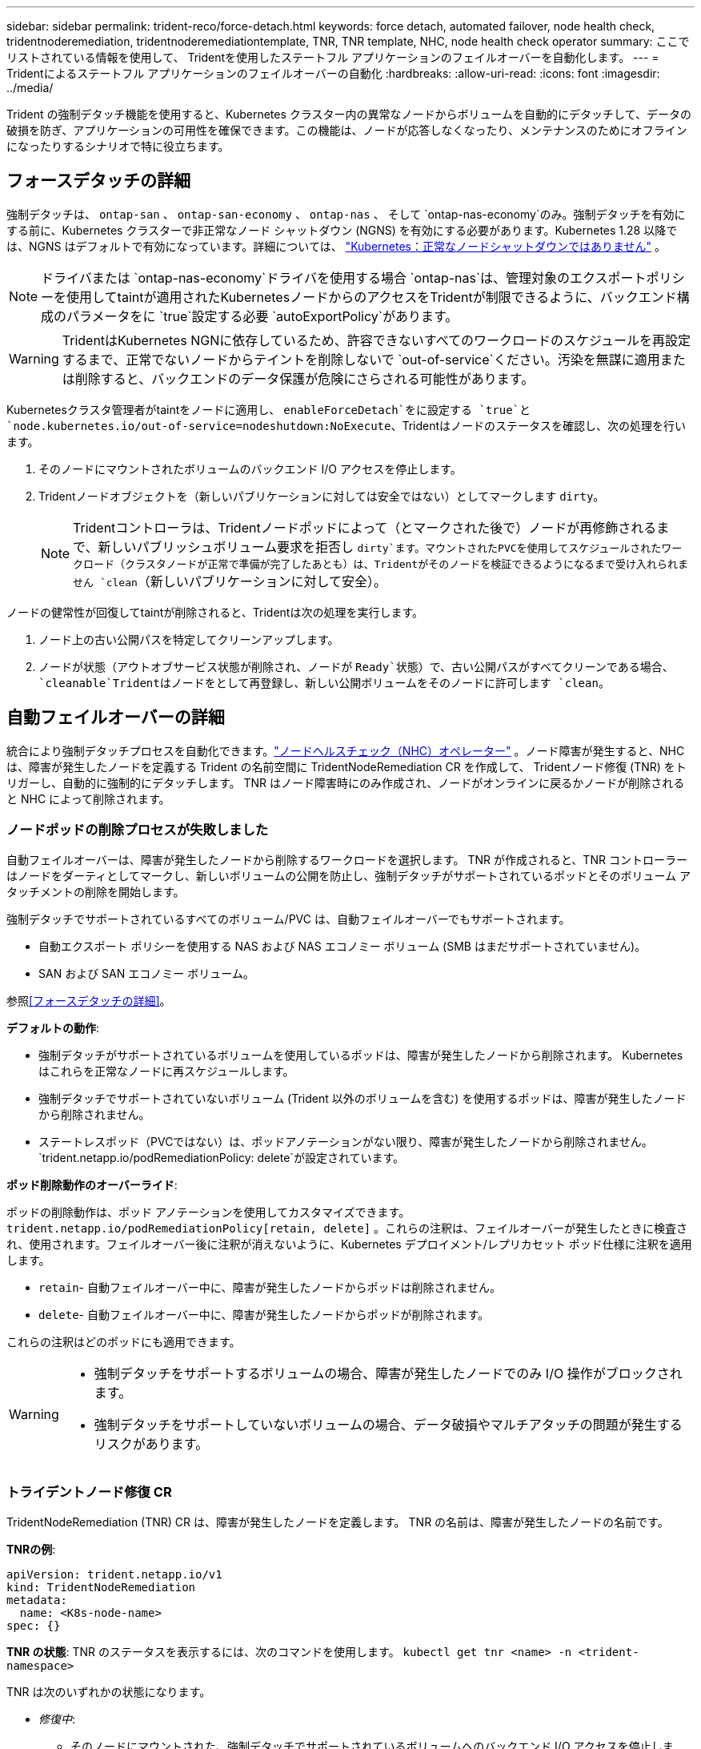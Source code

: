 ---
sidebar: sidebar 
permalink: trident-reco/force-detach.html 
keywords: force detach, automated failover, node health check, tridentnoderemediation, tridentnoderemediationtemplate, TNR, TNR template, NHC, node health check operator 
summary: ここでリストされている情報を使用して、 Tridentを使用したステートフル アプリケーションのフェイルオーバーを自動化します。 
---
= Tridentによるステートフル アプリケーションのフェイルオーバーの自動化
:hardbreaks:
:allow-uri-read: 
:icons: font
:imagesdir: ../media/


[role="lead"]
Trident の強制デタッチ機能を使用すると、Kubernetes クラスター内の異常なノードからボリュームを自動的にデタッチして、データの破損を防ぎ、アプリケーションの可用性を確保できます。この機能は、ノードが応答しなくなったり、メンテナンスのためにオフラインになったりするシナリオで特に役立ちます。



== フォースデタッチの詳細

強制デタッチは、 `ontap-san` 、 `ontap-san-economy` 、 `ontap-nas` 、 そして `ontap-nas-economy`のみ。強制デタッチを有効にする前に、Kubernetes クラスターで非正常なノード シャットダウン (NGNS) を有効にする必要があります。Kubernetes 1.28 以降では、NGNS はデフォルトで有効になっています。詳細については、 link:https://kubernetes.io/docs/concepts/cluster-administration/node-shutdown/#non-graceful-node-shutdown["Kubernetes：正常なノードシャットダウンではありません"^] 。


NOTE: ドライバまたは `ontap-nas-economy`ドライバを使用する場合 `ontap-nas`は、管理対象のエクスポートポリシーを使用してtaintが適用されたKubernetesノードからのアクセスをTridentが制限できるように、バックエンド構成のパラメータをに `true`設定する必要 `autoExportPolicy`があります。


WARNING: TridentはKubernetes NGNに依存しているため、許容できないすべてのワークロードのスケジュールを再設定するまで、正常でないノードからテイントを削除しないで `out-of-service`ください。汚染を無謀に適用または削除すると、バックエンドのデータ保護が危険にさらされる可能性があります。

Kubernetesクラスタ管理者がtaintをノードに適用し、 `enableForceDetach`をに設定する `true`と `node.kubernetes.io/out-of-service=nodeshutdown:NoExecute`、Tridentはノードのステータスを確認し、次の処理を行います。

. そのノードにマウントされたボリュームのバックエンド I/O アクセスを停止します。
. Tridentノードオブジェクトを（新しいパブリケーションに対しては安全ではない）としてマークします `dirty`。
+

NOTE: Tridentコントローラは、Tridentノードポッドによって（とマークされた後で）ノードが再修飾されるまで、新しいパブリッシュボリューム要求を拒否し `dirty`ます。マウントされたPVCを使用してスケジュールされたワークロード（クラスタノードが正常で準備が完了したあとも）は、Tridentがそのノードを検証できるようになるまで受け入れられません `clean`（新しいパブリケーションに対して安全）。



ノードの健常性が回復してtaintが削除されると、Tridentは次の処理を実行します。

. ノード上の古い公開パスを特定してクリーンアップします。
. ノードが状態（アウトオブサービス状態が削除され、ノードが `Ready`状態）で、古い公開パスがすべてクリーンである場合、 `cleanable`Tridentはノードをとして再登録し、新しい公開ボリュームをそのノードに許可します `clean`。




== 自動フェイルオーバーの詳細

統合により強制デタッチプロセスを自動化できます。link:https://github.com/medik8s/node-healthcheck-operator["ノードヘルスチェック（NHC）オペレーター"^] 。ノード障害が発生すると、NHC は、障害が発生したノードを定義する Trident の名前空間に TridentNodeRemediation CR を作成して、 Tridentノード修復 (TNR) をトリガーし、自動的に強制的にデタッチします。  TNR はノード障害時にのみ作成され、ノードがオンラインに戻るかノードが削除されると NHC によって削除されます。



=== ノードポッドの削除プロセスが失敗しました

自動フェイルオーバーは、障害が発生したノードから削除するワークロードを選択します。  TNR が作成されると、TNR コントローラーはノードをダーティとしてマークし、新しいボリュームの公開を防止し、強制デタッチがサポートされているポッドとそのボリューム アタッチメントの削除を開始します。

強制デタッチでサポートされているすべてのボリューム/PVC は、自動フェイルオーバーでもサポートされます。

* 自動エクスポート ポリシーを使用する NAS および NAS エコノミー ボリューム (SMB はまだサポートされていません)。
* SAN および SAN エコノミー ボリューム。


参照<<フォースデタッチの詳細>>。

*デフォルトの動作*:

* 強制デタッチがサポートされているボリュームを使用しているポッドは、障害が発生したノードから削除されます。  Kubernetes はこれらを正常なノードに再スケジュールします。
* 強制デタッチでサポートされていないボリューム (Trident 以外のボリュームを含む) を使用するポッドは、障害が発生したノードから削除されません。
* ステートレスポッド（PVCではない）は、ポッドアノテーションがない限り、障害が発生したノードから削除されません。 `trident.netapp.io/podRemediationPolicy: delete`が設定されています。


*ポッド削除動作のオーバーライド*:

ポッドの削除動作は、ポッド アノテーションを使用してカスタマイズできます。 `trident.netapp.io/podRemediationPolicy[retain, delete]` 。これらの注釈は、フェイルオーバーが発生したときに検査され、使用されます。フェイルオーバー後に注釈が消えないように、Kubernetes デプロイメント/レプリカセット ポッド仕様に注釈を適用します。

* `retain`- 自動フェイルオーバー中に、障害が発生したノードからポッドは削除されません。
* `delete`- 自動フェイルオーバー中に、障害が発生したノードからポッドが削除されます。


これらの注釈はどのポッドにも適用できます。

[WARNING]
====
* 強制デタッチをサポートするボリュームの場合、障害が発生したノードでのみ I/O 操作がブロックされます。
* 強制デタッチをサポートしていないボリュームの場合、データ破損やマルチアタッチの問題が発生するリスクがあります。


====


=== トライデントノード修復 CR

TridentNodeRemediation (TNR) CR は、障害が発生したノードを定義します。  TNR の名前は、障害が発生したノードの名前です。

*TNRの例*:

[source, yaml]
----
apiVersion: trident.netapp.io/v1
kind: TridentNodeRemediation
metadata:
  name: <K8s-node-name>
spec: {}
----
*TNR の状態*: TNR のステータスを表示するには、次のコマンドを使用します。
`kubectl get tnr <name> -n <trident-namespace>`

TNR は次のいずれかの状態になります。

* _修復中_:
+
** そのノードにマウントされた、強制デタッチでサポートされているボリュームへのバックエンド I/O アクセスを停止します。
** Tridentノード オブジェクトはダーティ (新規発行には安全ではない) としてマークされています。
** ノードからポッドとボリュームアタッチメントを削除します


* _ノード回復保留中_:
+
** コントローラーはノードがオンラインに戻るのを待機しています。
** ノードがオンラインになると、パブリッシュ強制により、ノードがクリーンであり、新しいボリュームのパブリケーションの準備ができていることが確認されます。


* ノードが K8s から削除されると、TNR コントローラーは TNR を削除し、調整を停止します。
* _成功_:
+
** すべての修復およびノード回復手順が正常に完了しました。ノードはクリーンであり、新しいボリュームの公開の準備ができています。


* _失敗した_：
+
** 回復不能なエラーです。エラー理由は、CR の status.message フィールドに設定されます。






=== 自動フェイルオーバーの有効化

*前提条件*:

* 自動フェイルオーバーを有効にする前に、強制デタッチが有効になっていることを確認してください。詳細については、<<フォースデタッチの詳細>> 。
* Kubernetes クラスターにノード ヘルス チェック (NHC) をインストールします。
+
** link:https://sdk.operatorframework.io/docs/installation/["オペレーターSDKをインストールする"]。
** まだインストールされていない場合は、クラスターに Operator Lifecycle Manager (OLM) をインストールします。 `operator-sdk olm install` 。
** ノードヘルスチェックオペレーターをインストールします。 `kubectl create -f https://operatorhub.io/install/node-healthcheck-operator.yaml` 。





NOTE: ノード障害を検出するには、以下の指定に従って別の方法を使用することもできます。<<Integrating Custom Node Health Check Solutions>>以下のセクションをご覧ください。

見るlink:https://www.redhat.com/en/blog/node-health-check-operator["ノードヘルスチェックオペレーター"^]詳細についてはこちらをご覧ください。

.手順
. クラスター内のワーカーノードを監視するには、 Trident名前空間に NodeHealthCheck (NHC) CR を作成します。例：
+
[source, yaml]
----
apiVersion: remediation.medik8s.io/v1alpha1
kind: NodeHealthCheck
metadata:
  name: <CR name>
spec:
  selector:
    matchExpressions:
      - key: node-role.kubernetes.io/control-plane
        operator: DoesNotExist
      - key: node-role.kubernetes.io/master
        operator: DoesNotExist
  remediationTemplate:
    apiVersion: trident.netapp.io/v1
    kind: TridentNodeRemediationTemplate
    namespace: <Trident installation namespace>
    name: trident-node-remediation-template
  minHealthy: 0 # Trigger force-detach upon one or more node failures
  unhealthyConditions:
    - type: Ready
      status: "False"
      duration: 0s
    - type: Ready
      status: Unknown
      duration: 0s
----
. ノードヘルスチェックCRを `trident`名前空間。
+
`kubectl apply -f <nhc-cr-file>.yaml -n <trident-namespace>`



上記の CR は、K8s ワーカーノードのノード状態 Ready: false および Unknown を監視するように構成されています。自動フェイルオーバーは、ノードが Ready: false または Ready: Unknown 状態になるとトリガーされます。

その `unhealthyConditions`CR では 0 秒の猶予期間が使用されます。これにより、K8s がノードからのハートビートを失った後に設定されるノード条件 Ready: false を K8s が設定すると、自動フェイルオーバーが直ちにトリガーされます。 K8s では、最後のハートビートの後に Ready: false を設定するまで、デフォルトで 40 秒間待機します。この猶予期間は、K8s デプロイメント オプションでカスタマイズできます。

追加の設定オプションについては、link:https://github.com/medik8s/node-healthcheck-operator/blob/main/docs/configuration.md["Node-Healthcheck-Operator ドキュメント"^] 。



=== 追加のセットアップ情報

強制デタッチを有効にしてTrident をインストールすると、NHC との統合を容易にするために、 Trident名前空間に 2 つの追加リソース (TridentNodeRemediationTemplate (TNRT) と ClusterRole) が自動的に作成されます。

*TridentNodeRemediationTemplate (TNRT)*:

TNRT は NHC コントローラーのテンプレートとして機能し、NHC コントローラーは TNRT を使用して必要に応じて TNR リソースを生成します。

[source, yaml]
----
apiVersion: trident.netapp.io/v1
kind: TridentNodeRemediationTemplate
metadata:
  name: trident-node-remediation-template
  namespace: trident
spec:
  template:
    spec: {}
----
*クラスターロール*:

強制デタッチが有効になっている場合、インストール中にクラスター ロールも追加されます。これにより、 Trident名前空間内の TNR に NHC 権限が付与されます。

[source, yaml]
----
apiVersion: rbac.authorization.k8s.io/v1
kind: ClusterRole
metadata:
  labels:
    rbac.ext-remediation/aggregate-to-ext-remediation: "true"
  name: tridentnoderemediation-access
rules:
- apiGroups:
  - trident.netapp.io
  resources:
  - tridentnoderemediationtemplates
  - tridentnoderemediations
  verbs:
  - get
  - list
  - watch
  - create
  - update
  - patch
  - delete
----


=== K8s クラスターのアップグレードとメンテナンス

フェイルオーバーを防ぐには、ノードがダウンしたり再起動することが予想される K8s メンテナンスまたはアップグレード中は、自動フェイルオーバーを一時停止します。  NHC CR (上記で説明) を一時停止するには、その CR にパッチを適用します。

`kubectl patch NodeHealthCheck <cr-name> --patch '{"spec":{"pauseRequests":["<description-for-reason-of-pause>"]}}' --type=merge`

これにより、自動フェイルオーバーが一時停止されます。自動フェイルオーバーを再度有効にするには、メンテナンスが完了した後、仕様から pauseRequests を削除します。



=== 制限

* 強制デタッチでサポートされているボリュームの場合、障害が発生したノード上でのみ I/O 操作が防止されます。強制デタッチでサポートされているボリューム/PVC を使用しているポッドのみが自動的に削除されます。
* 自動フェイルオーバーと強制デタッチは、trident-controller ポッド内で実行されます。  trident-controller をホストしているノードに障害が発生した場合、K8s がポッドを正常なノードに移動するまで、自動フェイルオーバーは遅延されます。




=== カスタムノードヘルスチェックソリューションの統合

自動フェイルオーバーをトリガーするために、Node Healthcheck Operator を代替のノード障害検出ツールに置き換えることができます。自動フェイルオーバー メカニズムとの互換性を確保するには、カスタム ソリューションで次のことを行う必要があります。

* ノード障害が検出されると、障害が発生したノードの名前を TNR CR 名として使用して TNR を作成します。
* ノードが回復し、TNR が成功状態になったら、TNR を削除します。

